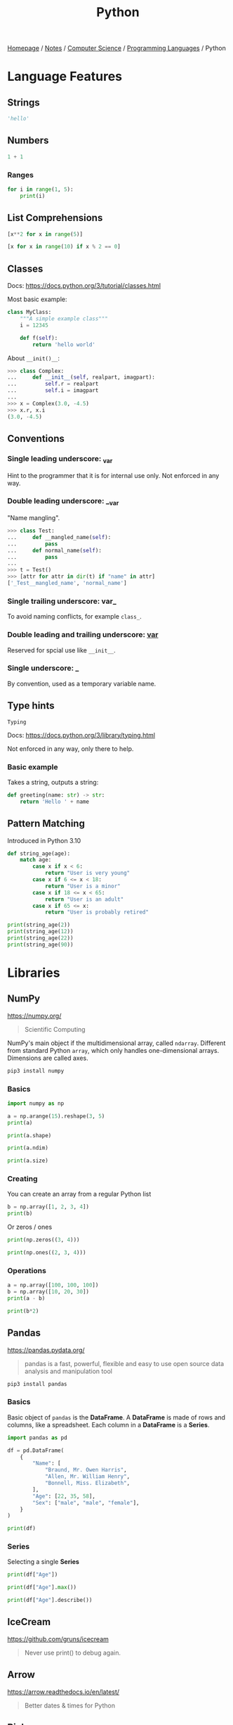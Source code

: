 #+title: Python

[[file:../../../homepage.org][Homepage]] / [[file:../../../notes.org][Notes]] / [[file:../../computer-science.org][Computer Science]] / [[file:../languages.org][Programming Languages]] / Python

* Language Features
** Strings
#+begin_src python :session
'hello'
#+end_src

#+RESULTS:
: hello

** Numbers
#+begin_src python :session
1 + 1
#+end_src

#+RESULTS:
: 2

*** Ranges
#+begin_src python :results output
for i in range(1, 5):
    print(i)
#+end_src

#+RESULTS:
: 1
: 2
: 3
: 4

** List Comprehensions
#+begin_src python :results verbatim :session
[x**2 for x in range(5)]
#+end_src

#+RESULTS:
: [0, 1, 4, 9, 16]

#+begin_src python :results verbatim :session
[x for x in range(10) if x % 2 == 0]
#+end_src

#+RESULTS:
: [0, 2, 4, 6, 8]

** Classes
Docs: https://docs.python.org/3/tutorial/classes.html

Most basic example:
#+begin_src python
class MyClass:
    """A simple example class"""
    i = 12345

    def f(self):
        return 'hello world'
#+end_src

About =__init()__=:
#+begin_src python
>>> class Complex:
...     def __init__(self, realpart, imagpart):
...         self.r = realpart
...         self.i = imagpart
...
>>> x = Complex(3.0, -4.5)
>>> x.r, x.i
(3.0, -4.5)
#+end_src

** Conventions
*** Single leading underscore: _var
Hint to the programmer that it is for internal use only.
Not enforced in any way.
*** Double leading underscore: __var
"Name mangling".
#+begin_src python
>>> class Test:
...     def __mangled_name(self):
...         pass
...     def normal_name(self):
...         pass
...
>>> t = Test()
>>> [attr for attr in dir(t) if "name" in attr]
['_Test__mangled_name', 'normal_name']
#+end_src
*** Single trailing underscore: var_
To avoid naming conflicts, for example =class_=.
*** Double leading and trailing underscore: __var__
Reserved for spcial use like =__init__=.
*** Single underscore: _
By convention, used as a temporary variable name.

** Type hints
=Typing=

Docs: https://docs.python.org/3/library/typing.html

Not enforced in any way, only there to help.

*** Basic example
Takes a string, outputs a string:
#+begin_src python
def greeting(name: str) -> str:
    return 'Hello ' + name
#+end_src

** Pattern Matching
Introduced in Python 3.10
#+begin_src python :results output
def string_age(age):
    match age:
        case x if x < 6:
            return "User is very young"
        case x if 6 <= x < 18:
            return "User is a minor"
        case x if 18 <= x < 65:
            return "User is an adult"
        case x if 65 <= x:
            return "User is probably retired"

print(string_age(2))
print(string_age(12))
print(string_age(22))
print(string_age(90))
#+end_src

#+RESULTS:
: User is very young
: User is a minor
: User is an adult
: User is probably retired

* Libraries
** NumPy
https://numpy.org/
#+begin_quote
Scientific Computing
#+end_quote

NumPy's main object if the multidimensional array, called =ndarray=.
Different from standard Python =array=, which only handles one-dimensional arrays.
Dimensions are called axes.

#+begin_src bash :results none
pip3 install numpy
#+end_src

*** Basics
#+begin_src python :session np :results output
import numpy as np

a = np.arange(15).reshape(3, 5)
print(a)
#+end_src

#+RESULTS:
: [[ 0  1  2  3  4]
:  [ 5  6  7  8  9]
:  [10 11 12 13 14]]

#+begin_src python :session np :results output
print(a.shape)
#+end_src

#+RESULTS:
: (3, 5)

#+begin_src python :session np :results output
print(a.ndim)
#+end_src

#+RESULTS:
: 2

#+begin_src python :session np :results output
print(a.size)
#+end_src

#+RESULTS:
: 15

*** Creating
You can create an array from a regular Python list
#+begin_src python :session np :results output
b = np.array([1, 2, 3, 4])
print(b)
#+end_src

#+RESULTS:
: [1 2 3 4]

Or zeros / ones
#+begin_src python :session np :results output
print(np.zeros((3, 4)))
#+end_src

#+RESULTS:
: [[0. 0. 0. 0.]
:  [0. 0. 0. 0.]
:  [0. 0. 0. 0.]]

#+begin_src python :session np :results output
print(np.ones((2, 3, 4)))
#+end_src

#+RESULTS:
: [[[1. 1. 1. 1.]
:   [1. 1. 1. 1.]
:   [1. 1. 1. 1.]]
:
:  [[1. 1. 1. 1.]
:   [1. 1. 1. 1.]
:   [1. 1. 1. 1.]]]

*** Operations
#+begin_src python :session np :results output
a = np.array([100, 100, 100])
b = np.array([10, 20, 30])
print(a - b)
#+end_src

#+RESULTS:
: [90 80 70]

#+begin_src python :session np :results output
print(b*2)
#+end_src

#+RESULTS:
: [20 40 60]

** Pandas
https://pandas.pydata.org/
#+begin_quote
pandas is a fast, powerful, flexible and easy to use open source data analysis and manipulation tool
#+end_quote

#+begin_src bash :results none
pip3 install pandas
#+end_src

*** Basics
Basic object of =pandas= is the *DataFrame*.
A *DataFrame* is made of rows and columns, like a spreadsheet.
Each column in a *DataFrame* is a *Series*.

#+begin_src python :session np :results output
import pandas as pd

df = pd.DataFrame(
    {
        "Name": [
            "Braund, Mr. Owen Harris",
            "Allen, Mr. William Henry",
            "Bonnell, Miss. Elizabeth",
        ],
        "Age": [22, 35, 58],
        "Sex": ["male", "male", "female"],
    }
)

print(df)
#+end_src

#+RESULTS:
:                        Name  Age     Sex
: 0   Braund, Mr. Owen Harris   22    male
: 1  Allen, Mr. William Henry   35    male
: 2  Bonnell, Miss. Elizabeth   58  female

*** Series
Selecting a single *Series*
#+begin_src python :session np :results output
print(df["Age"])
#+end_src

#+RESULTS:
: 0    22
: 1    35
: 2    58
: Name: Age, dtype: int64

#+begin_src python :session np :results output
print(df["Age"].max())
#+end_src

#+RESULTS:
: 58

#+begin_src python :session np :results output
print(df["Age"].describe())
#+end_src

#+RESULTS:
: count     3.000000
: mean     38.333333
: std      18.230012
: min      22.000000
: 25%      28.500000
: 50%      35.000000
: 75%      46.500000
: max      58.000000
: Name: Age, dtype: float64

** IceCream
https://github.com/gruns/icecream
#+begin_quote
Never use print() to debug again.
#+end_quote

** Arrow
https://arrow.readthedocs.io/en/latest/
#+begin_quote
Better dates & times for Python
#+end_quote

** Rich
https://github.com/willmcgugan/rich
#+begin_quote
Rich is a Python library for rich text and beautiful formatting in the terminal.
#+end_quote

** Kats
https://facebookresearch.github.io/Kats/
#+begin_quote
One stop shop for time series analysis in Python
#+end_quote

** Darts
https://github.com/unit8co/darts
#+begin_quote
A Python library for easy manipulation and forecasting of time series.
#+end_quote

** Numba
https://numba.pydata.org/
#+begin_quote
Numba makes Python code fast

Numba is an open source JIT compiler that translates a subset of Python and NumPy code into fast machine code.
#+end_quote

** Pyscript
https://github.com/pyscript/pyscript
#+begin_quote
PyScript is a Pythonic alternative to Scratch, JSFiddle, and other "easy to use" programming frameworks, with the goal of making the web a friendly, hackable place where anyone can author interesting and interactive applications.
#+end_quote

** Textual
https://textual.textualize.io/
#+begin_quote
Textual is a framework for building applications that run within your terminal. Text User Interfaces (TUIs) have a number of advantages over web and desktop apps.
#+end_quote

* Resources
** https://learnpythontherightway.com/

** [[https://python-poetry.org/]]

** Python Tricks: A Buffet of Awesome Python Features
by Dan Bader
